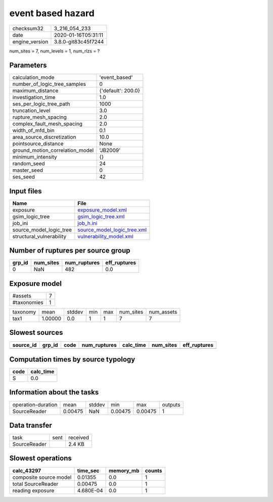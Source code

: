 event based hazard
==================

============== ===================
checksum32     3_216_054_233      
date           2020-01-16T05:31:11
engine_version 3.8.0-git83c45f7244
============== ===================

num_sites = 7, num_levels = 1, num_rlzs = ?

Parameters
----------
=============================== ==================
calculation_mode                'event_based'     
number_of_logic_tree_samples    0                 
maximum_distance                {'default': 200.0}
investigation_time              1.0               
ses_per_logic_tree_path         1000              
truncation_level                3.0               
rupture_mesh_spacing            2.0               
complex_fault_mesh_spacing      2.0               
width_of_mfd_bin                0.1               
area_source_discretization      10.0              
pointsource_distance            None              
ground_motion_correlation_model 'JB2009'          
minimum_intensity               {}                
random_seed                     24                
master_seed                     0                 
ses_seed                        42                
=============================== ==================

Input files
-----------
======================== ============================================================
Name                     File                                                        
======================== ============================================================
exposure                 `exposure_model.xml <exposure_model.xml>`_                  
gsim_logic_tree          `gsim_logic_tree.xml <gsim_logic_tree.xml>`_                
job_ini                  `job_h.ini <job_h.ini>`_                                    
source_model_logic_tree  `source_model_logic_tree.xml <source_model_logic_tree.xml>`_
structural_vulnerability `vulnerability_model.xml <vulnerability_model.xml>`_        
======================== ============================================================

Number of ruptures per source group
-----------------------------------
====== ========= ============ ============
grp_id num_sites num_ruptures eff_ruptures
====== ========= ============ ============
0      NaN       482          0.0         
====== ========= ============ ============

Exposure model
--------------
=========== =
#assets     7
#taxonomies 1
=========== =

======== ======= ====== === === ========= ==========
taxonomy mean    stddev min max num_sites num_assets
tax1     1.00000 0.0    1   1   7         7         
======== ======= ====== === === ========= ==========

Slowest sources
---------------
========= ====== ==== ============ ========= ========= ============
source_id grp_id code num_ruptures calc_time num_sites eff_ruptures
========= ====== ==== ============ ========= ========= ============
========= ====== ==== ============ ========= ========= ============

Computation times by source typology
------------------------------------
==== =========
code calc_time
==== =========
S    0.0      
==== =========

Information about the tasks
---------------------------
================== ======= ====== ======= ======= =======
operation-duration mean    stddev min     max     outputs
SourceReader       0.00475 NaN    0.00475 0.00475 1      
================== ======= ====== ======= ======= =======

Data transfer
-------------
============ ==== ========
task         sent received
SourceReader      2.4 KB  
============ ==== ========

Slowest operations
------------------
====================== ========= ========= ======
calc_43297             time_sec  memory_mb counts
====================== ========= ========= ======
composite source model 0.01355   0.0       1     
total SourceReader     0.00475   0.0       1     
reading exposure       4.680E-04 0.0       1     
====================== ========= ========= ======